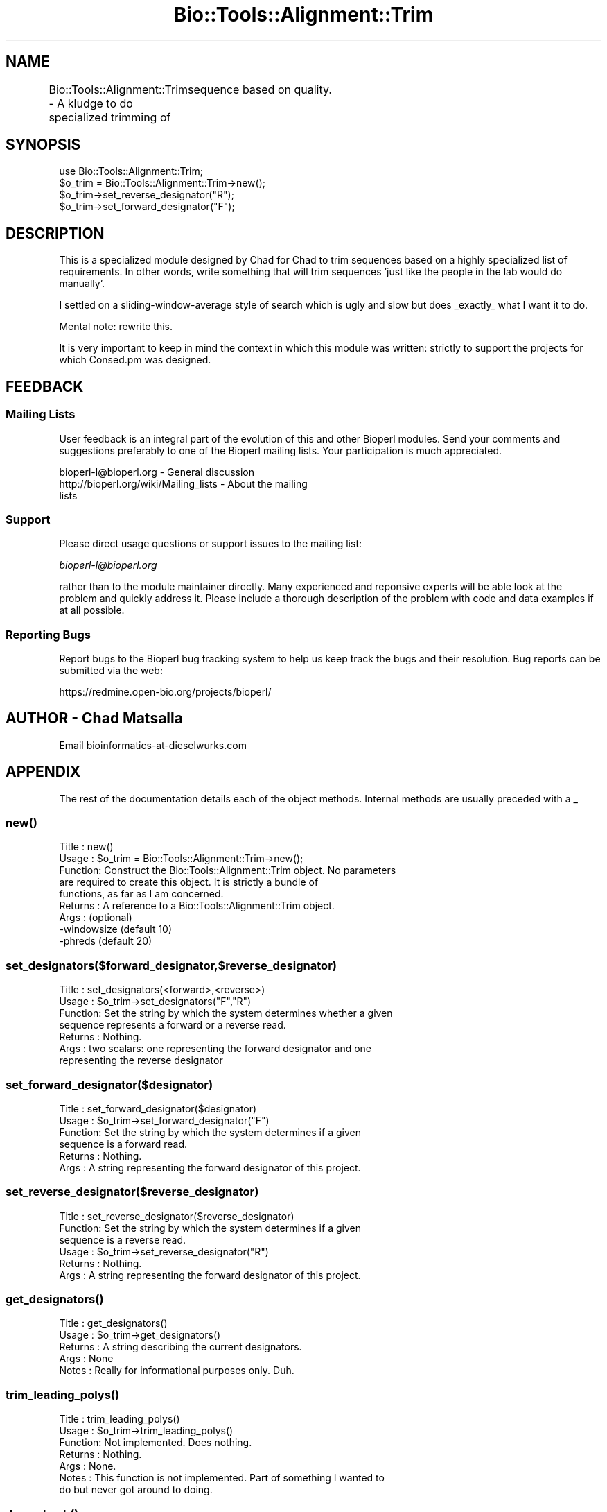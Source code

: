 .\" Automatically generated by Pod::Man 2.25 (Pod::Simple 3.16)
.\"
.\" Standard preamble:
.\" ========================================================================
.de Sp \" Vertical space (when we can't use .PP)
.if t .sp .5v
.if n .sp
..
.de Vb \" Begin verbatim text
.ft CW
.nf
.ne \\$1
..
.de Ve \" End verbatim text
.ft R
.fi
..
.\" Set up some character translations and predefined strings.  \*(-- will
.\" give an unbreakable dash, \*(PI will give pi, \*(L" will give a left
.\" double quote, and \*(R" will give a right double quote.  \*(C+ will
.\" give a nicer C++.  Capital omega is used to do unbreakable dashes and
.\" therefore won't be available.  \*(C` and \*(C' expand to `' in nroff,
.\" nothing in troff, for use with C<>.
.tr \(*W-
.ds C+ C\v'-.1v'\h'-1p'\s-2+\h'-1p'+\s0\v'.1v'\h'-1p'
.ie n \{\
.    ds -- \(*W-
.    ds PI pi
.    if (\n(.H=4u)&(1m=24u) .ds -- \(*W\h'-12u'\(*W\h'-12u'-\" diablo 10 pitch
.    if (\n(.H=4u)&(1m=20u) .ds -- \(*W\h'-12u'\(*W\h'-8u'-\"  diablo 12 pitch
.    ds L" ""
.    ds R" ""
.    ds C` ""
.    ds C' ""
'br\}
.el\{\
.    ds -- \|\(em\|
.    ds PI \(*p
.    ds L" ``
.    ds R" ''
'br\}
.\"
.\" Escape single quotes in literal strings from groff's Unicode transform.
.ie \n(.g .ds Aq \(aq
.el       .ds Aq '
.\"
.\" If the F register is turned on, we'll generate index entries on stderr for
.\" titles (.TH), headers (.SH), subsections (.SS), items (.Ip), and index
.\" entries marked with X<> in POD.  Of course, you'll have to process the
.\" output yourself in some meaningful fashion.
.ie \nF \{\
.    de IX
.    tm Index:\\$1\t\\n%\t"\\$2"
..
.    nr % 0
.    rr F
.\}
.el \{\
.    de IX
..
.\}
.\"
.\" Accent mark definitions (@(#)ms.acc 1.5 88/02/08 SMI; from UCB 4.2).
.\" Fear.  Run.  Save yourself.  No user-serviceable parts.
.    \" fudge factors for nroff and troff
.if n \{\
.    ds #H 0
.    ds #V .8m
.    ds #F .3m
.    ds #[ \f1
.    ds #] \fP
.\}
.if t \{\
.    ds #H ((1u-(\\\\n(.fu%2u))*.13m)
.    ds #V .6m
.    ds #F 0
.    ds #[ \&
.    ds #] \&
.\}
.    \" simple accents for nroff and troff
.if n \{\
.    ds ' \&
.    ds ` \&
.    ds ^ \&
.    ds , \&
.    ds ~ ~
.    ds /
.\}
.if t \{\
.    ds ' \\k:\h'-(\\n(.wu*8/10-\*(#H)'\'\h"|\\n:u"
.    ds ` \\k:\h'-(\\n(.wu*8/10-\*(#H)'\`\h'|\\n:u'
.    ds ^ \\k:\h'-(\\n(.wu*10/11-\*(#H)'^\h'|\\n:u'
.    ds , \\k:\h'-(\\n(.wu*8/10)',\h'|\\n:u'
.    ds ~ \\k:\h'-(\\n(.wu-\*(#H-.1m)'~\h'|\\n:u'
.    ds / \\k:\h'-(\\n(.wu*8/10-\*(#H)'\z\(sl\h'|\\n:u'
.\}
.    \" troff and (daisy-wheel) nroff accents
.ds : \\k:\h'-(\\n(.wu*8/10-\*(#H+.1m+\*(#F)'\v'-\*(#V'\z.\h'.2m+\*(#F'.\h'|\\n:u'\v'\*(#V'
.ds 8 \h'\*(#H'\(*b\h'-\*(#H'
.ds o \\k:\h'-(\\n(.wu+\w'\(de'u-\*(#H)/2u'\v'-.3n'\*(#[\z\(de\v'.3n'\h'|\\n:u'\*(#]
.ds d- \h'\*(#H'\(pd\h'-\w'~'u'\v'-.25m'\f2\(hy\fP\v'.25m'\h'-\*(#H'
.ds D- D\\k:\h'-\w'D'u'\v'-.11m'\z\(hy\v'.11m'\h'|\\n:u'
.ds th \*(#[\v'.3m'\s+1I\s-1\v'-.3m'\h'-(\w'I'u*2/3)'\s-1o\s+1\*(#]
.ds Th \*(#[\s+2I\s-2\h'-\w'I'u*3/5'\v'-.3m'o\v'.3m'\*(#]
.ds ae a\h'-(\w'a'u*4/10)'e
.ds Ae A\h'-(\w'A'u*4/10)'E
.    \" corrections for vroff
.if v .ds ~ \\k:\h'-(\\n(.wu*9/10-\*(#H)'\s-2\u~\d\s+2\h'|\\n:u'
.if v .ds ^ \\k:\h'-(\\n(.wu*10/11-\*(#H)'\v'-.4m'^\v'.4m'\h'|\\n:u'
.    \" for low resolution devices (crt and lpr)
.if \n(.H>23 .if \n(.V>19 \
\{\
.    ds : e
.    ds 8 ss
.    ds o a
.    ds d- d\h'-1'\(ga
.    ds D- D\h'-1'\(hy
.    ds th \o'bp'
.    ds Th \o'LP'
.    ds ae ae
.    ds Ae AE
.\}
.rm #[ #] #H #V #F C
.\" ========================================================================
.\"
.IX Title "Bio::Tools::Alignment::Trim 3"
.TH Bio::Tools::Alignment::Trim 3 "2014-06-06" "perl v5.14.2" "User Contributed Perl Documentation"
.\" For nroff, turn off justification.  Always turn off hyphenation; it makes
.\" way too many mistakes in technical documents.
.if n .ad l
.nh
.SH "NAME"
Bio::Tools::Alignment::Trim \- A kludge to do specialized trimming of
	sequence based on quality.
.SH "SYNOPSIS"
.IX Header "SYNOPSIS"
.Vb 4
\&  use Bio::Tools::Alignment::Trim;
\&  $o_trim = Bio::Tools::Alignment::Trim\->new();
\&  $o_trim\->set_reverse_designator("R");
\&  $o_trim\->set_forward_designator("F");
.Ve
.SH "DESCRIPTION"
.IX Header "DESCRIPTION"
This is a specialized module designed by Chad for Chad to trim sequences
based on a highly specialized list of requirements. In other words, write
something that will trim sequences 'just like the people in the lab would
do manually'.
.PP
I settled on a sliding-window-average style of search which is ugly and
slow but does _exactly_ what I want it to do.
.PP
Mental note: rewrite this.
.PP
It is very important to keep in mind the context in which this module was
written: strictly to support the projects for which Consed.pm was
designed.
.SH "FEEDBACK"
.IX Header "FEEDBACK"
.SS "Mailing Lists"
.IX Subsection "Mailing Lists"
User feedback is an integral part of the evolution of this and other
Bioperl modules. Send your comments and suggestions preferably to one
of the Bioperl mailing lists.  Your participation is much appreciated.
.PP
.Vb 3
\&  bioperl\-l@bioperl.org                  \- General discussion
\&  http://bioperl.org/wiki/Mailing_lists     \- About the mailing
\&lists
.Ve
.SS "Support"
.IX Subsection "Support"
Please direct usage questions or support issues to the mailing list:
.PP
\&\fIbioperl\-l@bioperl.org\fR
.PP
rather than to the module maintainer directly. Many experienced and 
reponsive experts will be able look at the problem and quickly 
address it. Please include a thorough description of the problem 
with code and data examples if at all possible.
.SS "Reporting Bugs"
.IX Subsection "Reporting Bugs"
Report bugs to the Bioperl bug tracking system to help us keep track
the bugs and their resolution.  Bug reports can be submitted via the
web:
.PP
.Vb 1
\&  https://redmine.open\-bio.org/projects/bioperl/
.Ve
.SH "AUTHOR \- Chad Matsalla"
.IX Header "AUTHOR - Chad Matsalla"
Email bioinformatics\-at\-dieselwurks.com
.SH "APPENDIX"
.IX Header "APPENDIX"
The rest of the documentation details each of the object methods.
Internal methods are usually preceded with a _
.SS "\fInew()\fP"
.IX Subsection "new()"
.Vb 9
\& Title   : new()
\& Usage   : $o_trim = Bio::Tools::Alignment::Trim\->new();
\& Function: Construct the Bio::Tools::Alignment::Trim object. No parameters
\&           are required to create this object. It is strictly a bundle of
\&           functions, as far as I am concerned.
\& Returns : A reference to a Bio::Tools::Alignment::Trim object.
\& Args    : (optional)
\&           \-windowsize (default 10)
\&           \-phreds (default 20)
.Ve
.SS "set_designators($forward_designator,$reverse_designator)"
.IX Subsection "set_designators($forward_designator,$reverse_designator)"
.Vb 7
\& Title   : set_designators(<forward>,<reverse>)
\& Usage   : $o_trim\->set_designators("F","R")
\& Function: Set the string by which the system determines whether a given
\&        sequence represents a forward or a reverse read.
\& Returns : Nothing.
\& Args    : two scalars: one representing the forward designator and one
\&        representing the reverse designator
.Ve
.SS "set_forward_designator($designator)"
.IX Subsection "set_forward_designator($designator)"
.Vb 6
\& Title   : set_forward_designator($designator)
\& Usage   : $o_trim\->set_forward_designator("F")
\& Function: Set the string by which the system determines if a given
\&        sequence is a forward read.
\& Returns : Nothing.
\& Args    : A string representing the forward designator of this project.
.Ve
.SS "set_reverse_designator($reverse_designator)"
.IX Subsection "set_reverse_designator($reverse_designator)"
.Vb 6
\& Title   : set_reverse_designator($reverse_designator)
\& Function: Set the string by which the system determines if a given
\&        sequence is a reverse read.
\& Usage   : $o_trim\->set_reverse_designator("R")
\& Returns : Nothing.
\& Args    : A string representing the forward designator of this project.
.Ve
.SS "\fIget_designators()\fP"
.IX Subsection "get_designators()"
.Vb 5
\& Title   : get_designators()
\& Usage   : $o_trim\->get_designators()
\& Returns : A string describing the current designators.
\& Args    : None
\& Notes   : Really for informational purposes only. Duh.
.Ve
.SS "\fItrim_leading_polys()\fP"
.IX Subsection "trim_leading_polys()"
.Vb 7
\& Title   : trim_leading_polys()
\& Usage   : $o_trim\->trim_leading_polys()
\& Function: Not implemented. Does nothing.
\& Returns : Nothing.
\& Args    : None.
\& Notes   : This function is not implemented. Part of something I wanted to
\&        do but never got around to doing.
.Ve
.SS "\fIdump_hash()\fP"
.IX Subsection "dump_hash()"
.Vb 6
\& Title   : dump_hash()
\& Usage   : $o_trim\->dump_hash()
\& Function: Unimplemented.
\& Returns : Nothing.
\& Args    : None.
\& Notes   : Does nothing.
.Ve
.SS "trim_singlet($sequence,$quality,$name,$class)"
.IX Subsection "trim_singlet($sequence,$quality,$name,$class)"
.Vb 10
\& Title   : trim_singlet($sequence,$quality,$name,$class)
\& Usage   : ($r_trim_points,$trimmed_sequence) =
\&        @{$o_trim\->trim_singlet($sequence,$quality,$name,$class)};
\& Function: Trim a singlet based on its quality.
\& Returns : a reference to an array containing the forward and reverse
\&        trim points and the trimmed sequence.
\& Args    : $sequence : A sequence (SCALAR, please)
\&           $quality : A _scalar_ of space\-delimited quality values.
\&           $name : the name of the sequence
\&           $class : The class of the sequence. One of qw(singlet
\&                singleton doublet pair multiplet)
\& Notes   : At the time this was written the bioperl objects SeqWithQuality
\&        and PrimaryQual did not exist. This is what is with the clumsy
\&        passing of references and so on. I will rewrite this next time I
\&        have to work with it. I also wasn\*(Aqt sure whether this function
\&        should return just the trim points or the points and the sequence.
\&        I decided that I always wanted both so that\*(Aqs how I implemented
\&        it.
\&     \- Note that the size of the sliding windows is set during construction of
\&       the Bio::Tools::Alignment::Trim object.
.Ve
.SS "trim_doublet($sequence,$quality,$name,$class)"
.IX Subsection "trim_doublet($sequence,$quality,$name,$class)"
.Vb 10
\& Title   : trim_doublet($sequence,$quality,$name,$class) 
\& Usage   : ($r_trim_points,$trimmed_sequence) =
\&            @{$o_trim\->trim_singlet($sequence,$quality,$name,$class)};
\& Function: Trim a singlet based on its quality.
\& Returns : a reference to an array containing the forward and reverse
\& Args    : $sequence : A sequence
\&           $quality : A _scalar_ of space\-delimited quality values.
\&           $name : the name of the sequence
\&           $class : The class of the sequence. One of qw(singlet
\&                singleton doublet pair multiplet)
\& Notes   : At the time this was written the bioperl objects SeqWithQuality
\&        and PrimaryQual did not exist. This is what is with the clumsy
\&        passing of references and so on. I will rewrite this next time I
\&        have to work with it. I also wasn\*(Aqt sure whether this function
\&        should return just the trim points or the points and the sequence.
\&        I decided that I always wanted both so that\*(Aqs how I implemented
\&        it.
.Ve
.SS "chop_sequence($name,$class,$sequence,@points)"
.IX Subsection "chop_sequence($name,$class,$sequence,@points)"
.Vb 10
\& Title   : chop_sequence($name,$class,$sequence,@points)
\& Usage   : ($start_point,$end_point,$chopped_sequence) = 
\&        $o_trim\->chop_sequence($name,$class,$sequence,@points);
\& Function: Chop a sequence based on its name, class, and sequence.
\& Returns : an array containing three scalars:
\&        1\- the start trim point
\&        2\- the end trim point
\&        3\- the chopped sequence
\& Args    :
\&           $name : the name of the sequence
\&           $class : The class of the sequence. One of qw(singlet
\&                singleton doublet pair multiplet)
\&           $sequence : A sequence
\&           @points : An array containing two elements\- the first contains
\&                the start trim point and the second conatines the end trim
\&                point.
.Ve
.SS "_get_start($r_quals,$windowsize,$phreds,$offset)"
.IX Subsection "_get_start($r_quals,$windowsize,$phreds,$offset)"
.Vb 12
\& Title   : _get_start($r_quals,$windowsize,$phreds,$offset)
\& Usage   : $start_base = $self\->_get_start($r_windows,5,20);
\& Function: Provide the start trim point for this sequence.
\& Returns : a scalar representing the start of the sequence
\& Args    : 
\&        $r_quals : A reference to an array containing quality values. In
\&                context, this array of values has been smoothed by then
\&                sliding window\-look ahead algorithm.
\&        $windowsize : The size of the window used when the sliding window
\&                look\-ahead average was calculated.
\&        $phreds : <fill in what this does here>
\&        $offset : <fill in what this does here>
.Ve
.SS "_get_end($r_qual,$windowsize,$phreds,$count)"
.IX Subsection "_get_end($r_qual,$windowsize,$phreds,$count)"
.Vb 12
\& Title   : _get_end($r_qual,$windowsize,$phreds,$count)
\& Usage   : my $end_base = &_get_end($r_windows,20,20,$start_base);
\& Function: Get the end trim point for this sequence.
\& Returns : A scalar representing the end trim point for this sequence.
\& Args    : 
\&        $r_qual : A reference to an array containing quality values. In
\&                context, this array of values has been smoothed by then
\&                sliding window\-look ahead algorithm.
\&        $windowsize : The size of the window used when the sliding window
\&                look\-ahead average was calculated.
\&        $phreds : <fill in what this does here>
\&        $count : Start looking for the end of the sequence here.
.Ve
.SS "count_doublet_trailing_zeros($r_qual)"
.IX Subsection "count_doublet_trailing_zeros($r_qual)"
.Vb 8
\& Title   : count_doublet_trailing_zeros($r_qual)
\& Usage   : my $start_of_trailing_zeros = &count_doublet_trailing_zeros(\e@qual);
\& Function: Find out when the trailing zero qualities start.
\& Returns : A scalar representing where the zeros start.
\& Args    : A reference to an array of quality values.
\& Notes   : Again, this should be rewritten to use PrimaryQual objects.
\&        A more detailed explanation of why phrap puts these zeros here should
\&        be written and placed here. Please email and hassle the author.
.Ve
.SS "_sliding_window($r_quals,$windowsize)"
.IX Subsection "_sliding_window($r_quals,$windowsize)"
.Vb 9
\& Title   : _sliding_window($r_quals,$windowsize)
\& Usage   : my $r_windows = &_sliding_window(\e@qual,$windowsize);
\& Function: Create a sliding window, look\-forward\-average on an array
\&        of quality values. Used to smooth out differences in qualities.
\& Returns : A reference to an array containing the smoothed values.
\& Args    : $r_quals: A reference to an array containing quality values.
\&           $windowsize : The size of the sliding window.
\& Notes   : This was written before PrimaryQual objects existed. They
\&           should use that object but I haven\*(Aqt rewritten this yet.
.Ve
.SS "_print_formatted_qualities"
.IX Subsection "_print_formatted_qualities"
.Vb 5
\& Title   : _print_formatted_qualities(\e@quals)
\& Usage   : &_print_formatted_qualities(\e@quals);
\& Returns : Nothing. Prints.
\& Args    : A reference to an array containing quality values.
\& Notes   : An internal procedure used in debugging. Prints out an array nicely.
.Ve
.SS "_get_end_old($r_qual,$windowsize,$phreds,$count)"
.IX Subsection "_get_end_old($r_qual,$windowsize,$phreds,$count)"
.Vb 4
\& Title   : _get_end_old($r_qual,$windowsize,$phreds,$count)
\& Usage   : Deprecated. Don\*(Aqt use this!
\& Returns : Deprecated. Don\*(Aqt use this!
\& Args    : Deprecated. Don\*(Aqt use this!
.Ve
